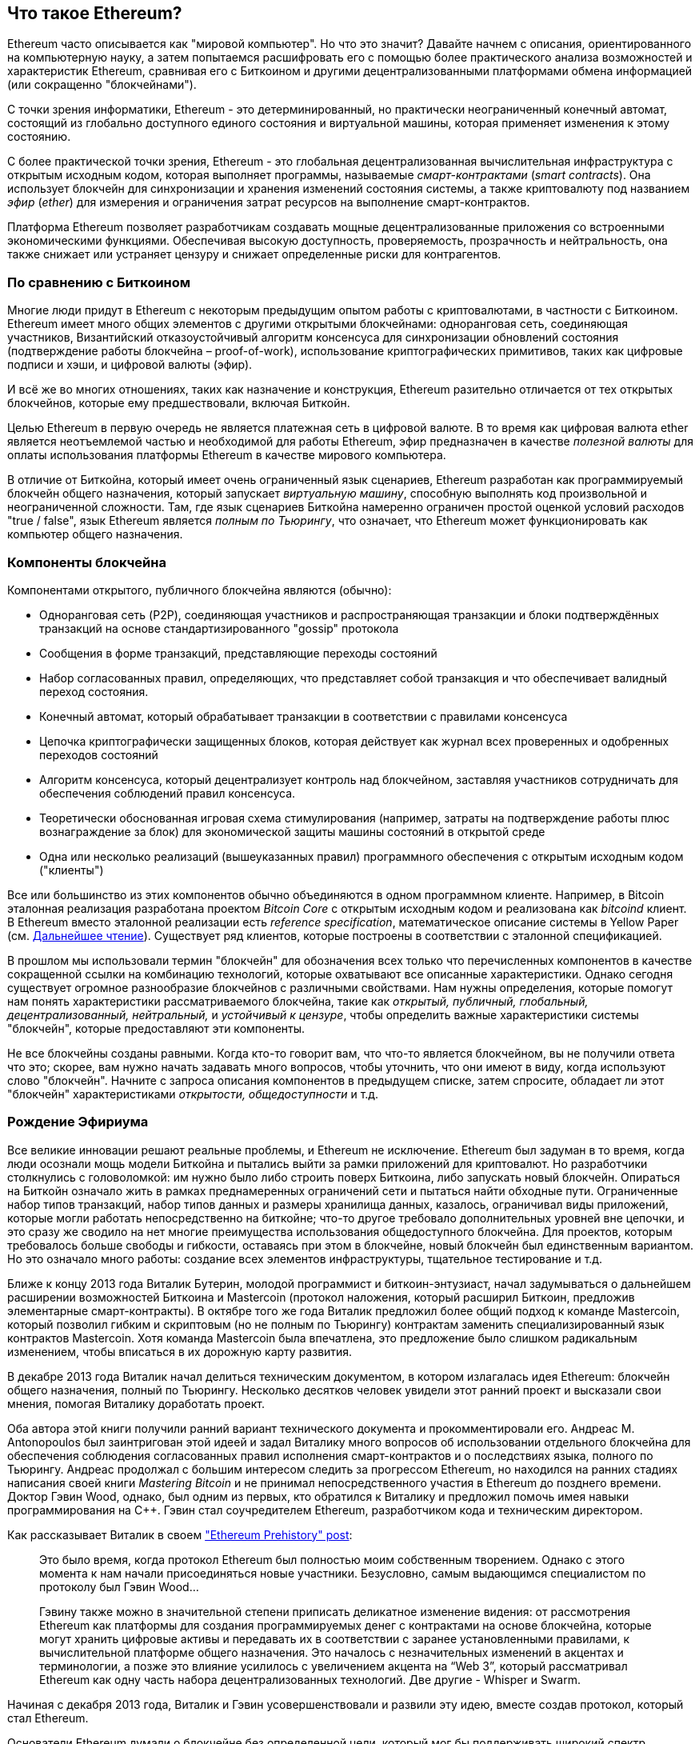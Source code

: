 [role="pagenumrestart"]
[[whatis_chapter]]
== Что такое Ethereum?

((("Ethereum (generally)","about", id="ix_01 what-is-asciidoc0", range="startofrange")))Ethereum ((("world computer, Ethereum as"))) часто описывается как "мировой компьютер". Но что это значит? Давайте начнем с описания, ориентированного на компьютерную науку, а затем попытаемся расшифровать его с помощью более практического анализа возможностей и характеристик Ethereum, сравнивая его с Биткоином и другими децентрализованными платформами обмена информацией (или сокращенно "блокчейнами").

С точки зрения информатики, Ethereum - это детерминированный, но практически неограниченный конечный автомат, состоящий из глобально доступного единого состояния и виртуальной машины, которая применяет изменения к этому состоянию.

С более практической точки зрения, Ethereum - это глобальная децентрализованная вычислительная инфраструктура с открытым исходным кодом, которая выполняет программы, называемые _смарт-контрактами_ (_smart contracts_). Она использует блокчейн для синхронизации и хранения изменений состояния системы, а также криптовалюту под названием _эфир_ (_ether_) для измерения и ограничения затрат ресурсов на выполнение смарт-контрактов.

Платформа Ethereum позволяет разработчикам создавать мощные децентрализованные приложения со встроенными экономическими функциями. Обеспечивая высокую доступность, проверяемость, прозрачность и нейтральность, она также снижает или устраняет цензуру и снижает определенные риски для контрагентов.

[[bitcoin_comparison]]
=== По сравнению с Биткоином

((("Bitcoin","Ethereum compared to")))((("Ethereum (generally)","Bitcoin compared to")))Многие люди придут в Ethereum с некоторым предыдущим опытом работы с криптовалютами, в частности с Биткоином. Ethereum имеет много общих элементов с другими открытыми блокчейнами: одноранговая сеть, соединяющая участников, Византийский отказоустойчивый алгоритм консенсуса для синхронизации обновлений состояния (подтверждение работы блокчейна – proof-of-work), использование криптографических примитивов, таких как цифровые подписи и хэши, и цифровой валюты (эфир).

И всё же во многих отношениях, таких как назначение и конструкция, Ethereum разительно отличается от тех открытых блокчейнов, которые ему предшествовали, включая Биткойн.

((("Ethereum (generally)","purpose of")))Целью Ethereum в первую очередь не является платежная сеть в цифровой валюте. ((("utility currency, ether as")))В то время как цифровая валюта ether является неотъемлемой частью и необходимой для работы Ethereum, эфир предназначен в качестве _полезной валюты_ для оплаты использования платформы Ethereum в качестве мирового компьютера.

В отличие от Биткойна, который имеет очень ограниченный язык сценариев, Ethereum разработан как программируемый блокчейн общего назначения, который запускает _виртуальную машину_, способную выполнять код произвольной и неограниченной сложности. Там, где язык сценариев Биткойна намеренно ограничен простой оценкой условий расходов "true / false", язык Ethereum является _полным по Тьюрингу_, что означает, что Ethereum может функционировать как компьютер общего назначения.

[[blockchain_components]]
=== Компоненты блокчейна

((("blockchain","components of")))((("Ethereum (generally)","blockchain components")))Компонентами открытого, публичного блокчейна являются (обычно):

* Одноранговая сеть (P2P), соединяющая участников и распространяющая транзакции и блоки подтверждённых транзакций на основе стандартизированного "gossip" pass:[<span class="keep-together">протокола</span>]
* Сообщения в форме транзакций, представляющие переходы состояний
* Набор согласованных правил, определяющих, что представляет собой транзакция и что обеспечивает валидный переход состояния.
* Конечный автомат, который обрабатывает транзакции в соответствии с правилами консенсуса
* Цепочка криптографически защищенных блоков, которая действует как журнал всех проверенных и одобренных переходов состояний
* Алгоритм консенсуса, который децентрализует контроль над блокчейном, заставляя участников сотрудничать для обеспечения соблюдений правил консенсуса.
* Теоретически обоснованная игровая схема стимулирования (например, затраты на подтверждение работы плюс вознаграждение за блок) для экономической защиты машины состояний в открытой pass:[<span class="keep-together">среде</span>]
* Одна или несколько реализаций (вышеуказанных правил) программного обеспечения с открытым исходным кодом ("клиенты")

Все или большинство из этих компонентов обычно объединяются в одном программном клиенте. Например, в ((("Bitcoin Core")))((("bitcoind client")))Bitcoin эталонная реализация разработана проектом _Bitcoin Core_ с открытым исходным кодом и реализована как _bitcoind_ клиент. В Ethereum вместо эталонной реализации есть ((("reference specification")))_reference specification_, математическое описание системы в Yellow Paper (см. <<references>>). Существует ряд клиентов, которые построены в соответствии с эталонной спецификацией.

В прошлом мы использовали термин "блокчейн" для обозначения всех только что перечисленных компонентов в качестве сокращенной ссылки на комбинацию технологий, которые охватывают все описанные характеристики. Однако сегодня существует огромное разнообразие блокчейнов с различными свойствами. Нам нужны определения, которые помогут нам понять характеристики рассматриваемого блокчейна, такие как _открытый, публичный, глобальный, децентрализованный, нейтральный,_ и _устойчивый к цензуре_, чтобы определить важные характеристики системы "блокчейн", которые предоставляют эти компоненты.

Не все блокчейны созданы равными. Когда кто-то говорит вам, что что-то является блокчейном, вы не получили ответа что это; скорее, вам нужно начать задавать много вопросов, чтобы уточнить, что они имеют в виду, когда используют слово "блокчейн". Начните с запроса описания компонентов в предыдущем списке, затем спросите, обладает ли этот "блокчейн" характеристиками _открытости, общедоступности_ и т.д.

[[ethereum_birth]]
=== Рождение Эфириума

((("Ethereum (generally)","birth of")))Все великие инновации решают реальные проблемы, и Ethereum не исключение. Ethereum был задуман в то время, когда люди осознали мощь модели Биткойна и пытались выйти за рамки приложений для криптовалют. Но разработчики столкнулись с головоломкой: им нужно было либо строить поверх Биткоина, либо запускать новый блокчейн. ((("Bitcoin","limitations of")))Опираться на Биткойн означало жить в рамках преднамеренных ограничений сети и пытаться найти обходные пути. Ограниченные набор типов транзакций, набор типов данных и размеры хранилища данных, казалось, ограничивал виды приложений, которые могли работать непосредственно на биткойне; что-то другое требовало дополнительных уровней вне цепочки, и это сразу же сводило на нет многие преимущества использования общедоступного блокчейна. Для проектов, которым требовалось больше свободы и гибкости, оставаясь при этом в блокчейне, новый блокчейн был единственным вариантом. Но это означало много работы: создание всех элементов инфраструктуры, тщательное тестирование и т.д.

((("Buterin, Vitalik","and birth of Ethereum")))Ближе к концу 2013 года Виталик Бутерин, молодой программист и биткоин-энтузиаст, начал задумываться о дальнейшем расширении возможностей Биткоина и Mastercoin (протокол наложения, который расширил Биткоин, предложив элементарные смарт-контракты). В октябре того же года Виталик предложил более общий подход к команде Mastercoin, который позволил гибким и скриптовым (но не полным по Тьюрингу) контрактам заменить специализированный язык контрактов Mastercoin. Хотя команда Mastercoin была впечатлена, это предложение было слишком радикальным изменением, чтобы вписаться в их дорожную карту развития.

В декабре 2013 года Виталик начал делиться техническим документом, в котором излагалась идея Ethereum: блокчейн общего назначения, полный по Тьюрингу. Несколько десятков человек увидели этот ранний проект и высказали свои мнения, помогая Виталику доработать проект.

Оба автора этой книги получили ранний вариант технического документа и прокомментировали его. Андреас M. Antonopoulos был заинтригован этой идеей и задал Виталику много вопросов об использовании отдельного блокчейна для обеспечения соблюдения согласованных правил исполнения смарт-контрактов и о последствиях языка, полного по Тьюрингу. Андреас продолжал с большим интересом следить за прогрессом Ethereum, но находился на ранних стадиях написания своей книги _Mastering Bitcoin_ и не принимал непосредственного участия в Ethereum до позднего времени. ((("Wood, Dr. Gavin","and birth of Ethereum")))Доктор Гэвин Wood, однако, был одним из первых, кто обратился к Виталику и предложил помочь имея навыки программирования на C++. Гэвин стал соучредителем Ethereum, разработчиком кода и техническим директором.

Как рассказывает Виталик в своем http://bit.ly/2T2t6zs["Ethereum Prehistory" post]: 

____
Это было время, когда протокол Ethereum был полностью моим собственным творением. Однако с этого момента к нам начали присоединяться новые участники. Безусловно, самым выдающимся специалистом по протоколу был Гэвин Wood...

Гэвину также можно в значительной степени приписать деликатное изменение видения: от рассмотрения Ethereum как платформы для создания программируемых денег с контрактами на основе блокчейна, которые могут хранить цифровые активы и передавать их в соответствии с заранее установленными правилами, к вычислительной платформе общего назначения. Это началось с незначительных изменений в акцентах и терминологии, а позже это влияние усилилось с увеличением акцента на “Web 3”, который рассматривал Ethereum как одну часть набора децентрализованных технологий. Две другие - Whisper и Swarm.
____

Начиная с декабря 2013 года, Виталик и Гэвин усовершенствовали и развили эту идею, вместе создав протокол, который стал Ethereum.

Основатели Ethereum думали о блокчейне без определенной цели, который мог бы поддерживать широкий спектр приложений, будучи _программируемым_. Идея заключалась в том, что, используя блокчейн общего назначения, такой как Ethereum, разработчик мог программировать свое конкретное приложение без необходимости внедрять базовые механизмы одноранговых сетей, блокчейнов, алгоритмов консенсуса и т.д. Платформа Ethereum была разработана для того, чтобы абстрагировать эти детали и обеспечить детерминированную и безопасную среду программирования для децентрализованных блокчейн-приложений.

Подобно Сатоши, Виталик и Гэвин не просто изобрели новую технологию; они по-новому объединили новые изобретения с существующими технологиями и представили прототип кода, чтобы доказать свои идеи миру.

Основатели работали в течение многих лет, создавая и совершенствуя концепцию. А 30 июля 2015 года был добыт первый блок Ethereum. Мировой компьютер начал служить миру.

[ПРИМЕЧАНИЕ]
====
Статья Виталика Бутерина "Предыстория Ethereum" была опубликована в сентябре 2017 года и представляет собой увлекательный взгляд от первого лица на самые ранние моменты существования Ethereum.

Вы можете прочитать его по адресу
https://vitalik.ca/general/2017/09/14/prehistory.html[].
====

[[development_stages]]
=== Четыре этапа развития Ethereum

((("Ethereum (generally)","four stages of development")))Разработка Ethereum планировалась в четыре отдельных этапа, на каждом из которых происходили серьезные изменения. ((("hard forks", seealso="DAO; other specific hard forks, e.g.: Spurious Dragon")))Этап может включать в себя субрелизы, известные как "хардфорки", которые изменяют функциональность таким образом, который не является обратно совместимым.

Четыре основных этапа развития имеют кодовые названия _Frontier_, _Homestead_, _Metropolis_ и _Serenity_. Промежуточные хардфорки, которые произошли на сегодняшний день, имеют кодовые названия _Ice Age_, _DAO_, _Tangerine Whistle_, _Spurious Dragon_, _Byzantium_, _Constantinople/St. Petersburg_, _Istanbul_ и _Muir Glacier_. Как этапы разработки, так и промежуточные хардфорки показаны на следующей временной шкале, которая "датирована" номером блока:


Block #0:: ((("Frontier")))__Frontier__ &#x2014; Начальный этап Ethereum, длящийся с 30 июля 2015 года по март 2016 года.

Block #200,000:: ((("Ice Age")))__Ice Age__ &#x2014; Хардфорк для экспоненциального увеличения сложности, чтобы мотивировать переход на PoS, когда он будет готов.

Block #1,150,000:: ((("Homestead")))__Homestead__ &#x2014; Вторая стадия Ethereum, запущенная в марте 2016 года.

Block #1,192,000:: ((("DAO (Decentralized Autonomous Organization)")))__DAO__ &#x2014; Хард-форк, который возместил ущерб жертвам взломанного DAO контракта и привел к разделению на две конкурирующие системы: Ethereum и Ethereum Classic.

Block #2,463,000:: ((("Tangerine Whistle")))__Tangerine Whistle__ &#x2014; Хардфорк для изменения расчета газа для определенных операций ввода-вывода и очистки накопленного состояния от атаки типа "Отказ в обслуживании" (DoS), которая использовала низкую стоимость газа для этих операций.

Block #2,675,000:: ((("Spurious Dragon")))__Spurious Dragon__ &#x2014; Хардфорк для устранения большего количества векторов DoS-атак и еще одна очистка состояния. Кроме того, механизм защиты от повторных атак.

Block #4,370,000:: ((("Metropolis")))((("Byzantium fork")))__Metropolis Byzantium__ &#x2014; Metropolis - это третья стадия Ethereum. Запущенный в октябре 2017 года, Byzantium является первой частью Metropolis, добавляющей низкоуровневые функции и регулирующей вознаграждение за блок и сложность.

Block #7,280,000:: ((("Constantinople fork")))((("St. Petersburg fork")))__Constantinople / St. Petersburg__ &#x2014; Константинополь планировался как вторая часть Метрополии с аналогичными улучшениями. За несколько часов до его активации, была обнаружена https://bit.ly/2Ast7rz[критическая ошибка]. Поэтому хардфорк был отложен и переименован в Санкт-Петербург.

Block #9,069,000:: ((("Istanbul fork")))__Istanbul__ &#x2014; Дополнительный хард-форк с тем же подходом и соглашением об именовании, что и для двух предыдущих.

Block #9,200,000:: ((("Muir Glacier fork")))__Muir Glacier__ &#x2014; Хардфорк, единственной целью которого было снова скорректировать сложность из-за экспоненциального увеличения, представленного в "Ice Age".

((("Serenity")))((("Ethereum 2.0")))Также было объявлено о двух хардфорках, Berlin и London, и сейчас мы находимся на заключительной стадии разработки Ethereum под кодовым названием Serenity. Serenity предполагает глубокую реорганизацию инфраструктуры, которая сделает Ethereum более масштабируемым, более безопасным и более устойчивым. Она представлена как вторая версия Ethereum, "Ethereum 2.0".


[[general_purpose_blockchain]]
=== Ethereum: Блокчейн общего назначения

((("Bitcoin","Ethereum blockchain compared to Bitcoin blockchain")))((("Ethereum (generally)","as general-purpose blockchain")))Оригинальный блокчейн, а именно блокчейн Биткойна, отслеживает состояние единиц биткойна и их владение. ((("distributed state machine, Ethereum as")))Вы можете думать о Биткойне как о распределенном консенсусном _конечном автомате_ (_state machine_), где транзакции вызывают глобальное _изменение состояния_ (_state transition_), изменяя право собственности на монеты. Переходы между состояниями ограничены правилами консенсуса, что позволяет всем участникам (в конечном итоге) прийти к общему (консенсусному) состоянию системы после того, как будет добыто несколько блоков.

Ethereum также является распределенным конечным автоматом. Но вместо того, чтобы отслеживать только состояние владения валютой, ((("key-value tuple")))Ethereum отслеживает переходы состояний хранилища данных общего назначения, т.е. хранилища, которое может содержать любые данные вида _ключ-значение_ (_key–value tuple_). Хранилище данных ключ–значение содержит произвольные значения, на каждое из которых ссылается некоторый ключ; например, значение "Освоение Эфириума", на которое ссылается ключ "Название книги". В некотором смысле это служит той же цели, что и модель хранения данных в _памяти с произвольным доступом_ (_RAM_), используемая большинством компьютеров общего назначения. У Ethereum есть память, в которой хранятся как код, так и данные, и он использует блокчейн Ethereum для отслеживания того, как эта память меняется с течением времени. Подобно компьютеру с сохраненной программой общего назначения, Ethereum может загружать код в свой конечный автомат и запускать этот код, сохраняя результирующие изменения состояния в свой блокчейн. Два критических отличия от большинства компьютеров общего назначения заключаются в том, что изменения состояния Ethereum регулируются правилами консенсуса, а состояние распределяется по всему миру. Ethereum отвечает на вопрос: "Что, если бы мы могли отслеживать любое произвольное состояние и программировать конечный автомат для создания всемирного компьютера, работающего на основе консенсуса?"

[[ethereum_components]]
=== Компоненты Ethereum

((("blockchain","components of")))((("Ethereum (generally)","blockchain components")))Рассмотрим компоненты блокчейн-системы в Ethereum (<<blockchain_components>>) более подробно:


Сеть P2P:: Ethereum работает в _основной сети Ethereum_ (_Ethereum main network_), которая может быть адресована через TCP-порт 30303, и использует протокол под названием _ÐΞVp2p_.

Согласованные правила:: Правила консенсуса Ethereum определены в справочной спецификации – Yellow Paper (см. <<references>>).

Транзакции:: Транзакции Ethereum - это сетевые сообщения, которые включают (помимо прочего) отправителя, получателя, значение и полезные данные.

[role="pagebreak-before"]
Конечный автомат:: Переходы состояний Ethereum обрабатываются _Ethereum Virtual Machine_ (EVM), виртуальной машиной на основе стека, которая выполняет _bytecode_ (инструкции машинного языка). Программы EVM, называемые "смарт-контрактами", написаны на языках высокого уровня (например, Solidity) и скомпилированы в байт-код для выполнения на EVM.

Структуры данных:: Состояние Ethereum хранится локально на каждом узле в виде _базы данных_ (обычно LevelDB от Google), которая содержит транзакции и состояние системы в сериализованной хэшированной структуре данных, называемой _Merkle Patricia Tree_.

Алгоритм консенсуса:: Ethereum использует консенсусную модель Биткойна – Консенсус Накамото, которая использует последовательные блоки с одной подписью, взвешенные по важности по proof-of-work (PoW), для определения самой длинной цепочки и, следовательно, текущего состояния. Однако в ближайшем будущем планируется перейти на PoS-взвешенную (proof-of-stake) систему голосования под кодовым названием _Casper_.

Экономическая безопасность:: В настоящее время Ethereum использует алгоритм PoW под названием _Thrash_, но в конечном итоге он будет отменен с переходом на PoS в какой-то момент в будущем.

Клиенты:: Ethereum имеет несколько совместимых реализаций клиентского программного обеспечения, наиболее известными из которых являются _Go-Ethereum_ (_Geth_) и _Parity_.

[[references]]
==== Дальнейшее чтение

Следующие ссылки содержат дополнительную информацию об упомянутых здесь технологиях:

* Ethereum Yellow Paper:
https://ethereum.github.io/yellowpaper/paper.pdf

* Beige Paper - переписанный вариант Yellow Paper для более широкой аудитории на менее формальном языке.:
https://github.com/chronaeon/beigepaper

* ÐΞVP2P сетевой протокол:
https://github.com/ethereum/devp2p/blob/master/rlpx.md

* Список ресурсов виртуальной машины Ethereum:
https://eth.wiki/en/concepts/evm/ethereum-virtual-machine-(evm)-awesome-list

* База данных LevelDB (чаще всего используется для хранения локальной копии блокчейна):
https://github.com/google/leveldb

* Деревья Merkle Patricia:
https://eth.wiki/en/fundamentals/patricia-tree

* Алгоритм Ethash PoW:
https://eth.wiki/en/concepts/ethash/ethash

* Руководство по внедрению Casper PoS v1:
http://bit.ly/2DyPr3l

* Go-клиент Ethereum (Geth):
https://geth.ethereum.org/

* Клиент Parity Ethereum:
https://parity.io/

[[turing_completeness]]
=== Ethereum и полнота по Тьюрингу

((("Ethereum (generally)","Turing completeness and")))((("Turing completeness","Ethereum and")))Как только вы начнете читать об Ethereum, вы сразу же столкнетесь с термином "Тьюринг-полный". Говорят, что Эфириум, в отличие от Биткоина, является полным по Тьюрингу. Что именно это значит?

((("Turing, Alan")))Этот термин относится к английскому математику Алану Тьюрингу, который считается отцом информатики. В 1936 году он создал математическую модель компьютера, состоящего из конечного автомата, который манипулирует символами, считывая и записывая их в последовательную память (напоминающую бумажную ленту бесконечной длины). С помощью этой конструкции Тьюринг предложил математическую основу для ответа (отрицательного) на вопросы об _универсальной вычислимости_, то есть о том, разрешимы ли все проблемы. Он доказал, что существуют классы задач, которые не поддаются вычислению. ((("halting problem")))В частности, он доказал, что _проблема остановки_ (возможно ли, взяв произвольную программу и ее входные данные, определить, прекратит ли программа в конечном итоге выполнение) не разрешима.

((("Universal Turing machine (UTM)")))((("UTM (Universal Turing machine)")))Алан Тьюринг далее определил систему как _Тьюринг-полную_, если ее можно использовать для имитации любой машины Тьюринга. Такая система называется _универсальной машиной Тьюринга_ (UTM).

Способность Ethereum выполнять сохраненную программу в конечном автомате, называемом виртуальной машиной Ethereum, одновременно считывая и записывая данные в память, делает его Тьюринг-полной системой и, следовательно, UTM. Ethereum может вычислить любой алгоритм, который может быть вычислен любой машиной Тьюринга, учитывая ограничения конечной памяти.

Инновация Ethereum заключается в объединении вычислительной архитектуры компьютера общего назначения с хранимыми программами и децентрализованного блокчейна, создавая тем самым распределенный мировой компьютер с единым для всех состоянием. Программы Ethereum работают "везде", но при этом создают общее состояние, которое защищено правилами pass:[<span class="keep-together">консенсуса</span>].

[[turing_completeness_feature]]
==== Полнота Тьюринга как "Особенность"

((("Turing completeness","as feature")))Услышав, что Ethereum полный по Тьюрингу, вы можете прийти к выводу, что это _особенность_, которой каким-то образом не хватает в системе, которая является неполной по Тьюрингу. Скорее, все наоборот. Полноты по Тьюрингу достичь очень легко; на самом деле, http://bit.ly/2ABft33[простейший известный конечный Тьюринг-полный автомат] имеет 4 состояния и использует 6 символов, а определение состояния составляет всего 22 инструкции. Действительно, иногда системы оказываются "случайно полными по Тьюрингу". Интересный справочник по таким системам можно найти по адресу http://bit.ly/2Og1VgX[].

Однако, полнота по Тьюрингу очень опасна, особенно в системах открытого доступа, таких как публичные блокчейны, из-за проблемы остановки, которую мы затронули ранее. Например, современные принтеры являются полными по Тьюрингу, и им могут быть предоставлены файлы для печати, которые переводят их в замороженное состояние. Тот факт, что Ethereum является полным по Тьюрингу, означает, что любая программа любой сложности может быть вычислена с помощью Ethereum. Но такая гибкость порождает некоторые острые проблемы с безопасностью и управлением ресурсами. Не отвечающий на запросы принтер можно выключить и снова включить. Это невозможно с публичным блокчейном.

[[turing_completeness_implications]]
==== Последствия полноты Тьюринга

((("Turing completeness","implications of")))Тьюринг доказал, что вы не можете предсказать, завершится ли программа, смоделировав ее на компьютере. Проще говоря, мы не можем предсказать путь программы, не запустив ее. ((("infinite loops")))Системы, полные по Тьюрингу, могут выполняться в "бесконечных циклах", термин, используемый (в упрощении) для описания программ, которые не завершаются. Тривиально создать программу, которая запускает цикл, который никогда не заканчивается. Но непреднамеренные бесконечные циклы могут возникать без предупреждения из-за сложных взаимодействий между начальными условиями и кодом. В Ethereum это создает проблему: каждый участвующий узел (клиент) должен проверять каждую транзакцию, выполняя любые смарт-контракты, которые он вызывает. Но, как доказал Тьюринг, Ethereum не может предсказать не запуская смарт-контракт, завершится ли его действие или как долго он будет работать (возможно, бесконечно долго). Случайно или намеренно, смарт-контракт может быть создан таким образом, чтобы он выполнялся вечно, когда узел сети попытается его проверить. По сути, это DoS-атака. И, конечно же, между программой, проверка которой занимает миллисекунду, и программой, которая выполняется вечно, находится бесконечный ряд неприятных, забивающих ресурсы, раздувающих память, перегревающих процессор программ, которые просто тратят ресурсы впустую. В мировом компьютере программа, злоупотребляющая ресурсами, получает возможность злоупотреблять мировыми ресурсами. Как Ethereum ограничивает ресурсы, используемые смарт-контрактом, если он не может заранее предсказать использование ресурсов?

((("EVM (Ethereum Virtual Machine)","gas and")))((("gas","as counter to Turing completeness")))Чтобы ответить на этот вызов, Ethereum вводит механизм учета, называемый _газ_ (_gas_). Поскольку EVM выполняет смарт-контракт, он тщательно учитывает каждую инструкцию (вычисление, доступ к данным и т.д.), которая имеет заранее определенную стоимость в единицах газа. Когда транзакция запускает выполнение смарт-контракта, она должна включать то количество газа, которое равно верхнему пределу того, что может быть потреблено при выполнении смарт-контракта. EVM прекратит выполнение, если количество газа, потребляемого вычислением, превысит газ, доступный в транзакции. Газ - это механизм, который Ethereum использует для обеспечения Тьюринг-полных вычислений при ограничении ресурсов, которые может потреблять любая программа.

Следующий вопрос: "Как можно получить газ для оплаты вычислений на всемирном компьютере Ethereum?" Вы не найдете газ ни на каких биржах. ((("ether (generally)","gas and")))Он может быть приобретен только как часть транзакции и может быть куплен только с помощью эфира. Эфир должен быть отправлен вместе с транзакцией, и он должен быть явно предназначен для покупки газа, вместе с приемлемой ценой на газ. Так же, как и на заправке, цена на газ не фиксирована. Газ приобретается для транзакции, затем вычисление выполняется, и любой неиспользованный газ возвращается обратно отправителю транзакции.

[[DApp]]
=== От блокчейнов общего назначения до децентрализованных приложений (DApps)

((("DApps (decentralized applications)","Ethereum as platform for")))((("Ethereum (generally)","DApps and")))Ethereum начинался как способ создания блокчейна общего назначения, который можно было бы запрограммировать для различных целей. Но очень быстро видение Ethereum расширилось и превратилось в платформу для программирования DApps. DApps представляют собой более широкую перспективу, чем смарт-контракты. DApp - это, по крайней мере, смарт-контракт и веб-пользовательский интерфейс. В более широком смысле DApp - это веб-приложение, построенное поверх открытых, децентрализованных одноранговых инфраструктурных сервисов.

Приложение DApp состоит, по крайней мере, из:

- Смарт-контракты на блокчейне
- Пользовательский веб-интерфейса

Кроме того, многие DApps включают в себя другие децентрализованные компоненты, такие как:

- Децентрализованный протокол и платформу хранения данных (P2P)
- Децентрализованный (P2P) протокол обмена сообщениями и платформу

[СОВЕТ]
====
Вы можете увидеть, что DApps пишется как _&#208;Apps_. Символ &#208; - это латинский символ под названием "ETH", намекающий на Ethereum. Чтобы отобразить этот символ, используйте кодовую точку Юникода +0xD0+ или, при необходимости, символ HTML +eth+ (или десятичную сущность +#208+).
====

[[evolving_WWW]]
=== Третья эпоха Интернета

((("DApps (decentralized applications)","web3 and")))((("Ethereum (generally)","web3 and")))((("web3")))В 2004 году появился термин "Веб 2.0", описывающий эволюцию Интернета в сторону пользовательского контента, адаптивных интерфейсов и интерактивности. Web 2.0 - это не техническая спецификация, а скорее термин, описывающий новую направленность web pass:[<span class="keep-together">приложений</span>].

Концепция DApps призвана вывести Всемирную паутину на следующую естественную эволюционную стадию, внедряя децентрализацию с помощью одноранговых протоколов в каждый аспект веб-приложения. Термин, используемый для описания этой эволюции, - _web3_, что означает третью "версию" интернета. ((("Wood, Dr. Gavin","and web3")))Впервые предложенный доктором Гэвином Вудом, web3 представляет собой новое видение и фокус для веб-приложений: от централизованного владения и управления приложениями, к приложениям, построенным на децентрализованных протоколах.

В последующих главах мы рассмотрим Ethereum web3.js (JavaScript библиотека), которая соединяет приложения JavaScript, работающие в вашем браузере, с блокчейном Ethereum. Библиотека web3.js также включает в себя интерфейс сети хранения данных P2P под названием _Swarm_ и службу обмена сообщениями P2P под названием _Whisper_. Благодаря этим трем компонентам, включенным в библиотеку JavaScript, работающую в вашем веб-браузере, разработчики получают полный набор для разработки приложений, который позволяет им создавать DApps web3.

[[development_culture]]
=== Культура разработки Ethereum

((("development culture, Ethereum")))((("Ethereum (generally)","development culture")))До сих пор мы говорили о том, как цели и технологии Ethereum отличаются от целей и технологий других блокчейнов, которые предшествовали ему, таких как Биткоин. Ethereum также имеет совершенно иную культуру разработки.

((("Bitcoin","development culture")))В Биткойне разработка руководствуется консервативными принципами: все изменения тщательно изучаются, чтобы гарантировать, что ни одна из существующих систем не будет нарушена. По большей части изменения внедряются только в том случае, если они обратно совместимы. Существующим клиентам разрешено принять участие, но они продолжат работать, даже если решат не обновляться.

((("backward compatibility, Ethereum vs. Bitcoin")))В Ethereum, для сравнения, культура развития сообщества ориентирована на будущее, а не на прошлое. (Не совсем серьезная) мантра гласит: "действуй быстро и ломай вещи". Если требуется изменение, оно внедряется, даже если это означает аннулирование предыдущих предположений, нарушение совместимости или принуждение клиентов к обновлению. Культура разработки Ethereum характеризуется быстрыми инновациями, быстрой эволюцией и готовностью внедрять перспективные улучшения, даже если это происходит за счет некоторой обратной совместимости.

Что это означает для вас как разработчика, так это то, что вы должны сохранять гибкость и быть готовыми перестраивать свою инфраструктуру по мере изменения некоторых базовых предположений. Одной из больших проблем, с которыми сталкиваются разработчики в Ethereum, является внутреннее противоречие между развертыванием кода в неизменяемой системе и платформой разработки, которая все еще развивается. Вы не можете просто "обновить" свои смарт-контракты. Вы должны быть готовы развернуть новые, перенести пользователей, приложения и средства и начать все сначала.

По иронии судьбы, это также означает, что цель создания систем с большей автономией и менее централизованным управлением все еще не полностью реализована. Автономия и децентрализация требуют немного большей стабильности платформы, чем вы, вероятно, получите в Ethereum в ближайшие несколько лет. Чтобы платформа "эволюционировала", вы должны быть готовы отказаться от своих смарт-контрактов и перезапустить их, что означает, что вы должны сохранить определенную степень контроля над ними.

Но, с положительной стороны, Ethereum движется вперед очень быстро. Существует мало возможностей для "отказа от велосипедов", выражение, которое означает задержку развития, споря о незначительных деталях, таких как то, как построить навес для велосипедов позади атомной электростанции. Если вы начнете отказываться от велосипедов, вы можете внезапно обнаружить, что, пока вы были отвлечены, остальная команда разработчиков изменила план и отказалась от велосипедов в пользу автономных судов на воздушной подушке.

В конце концов, развитие платформы Ethereum замедлится, и ее интерфейсы станут фиксированными. Но в то же время движущим принципом являются инновации. Вам лучше не отставать, потому что никто не замедлится ради вас.

[[why_learn]]
=== Зачем изучать Ethereum?

((("blockchain","Ethereum as developer&#39;s blockchain")))((("Ethereum (generally)","reasons to learn")))Блокчейны имеют очень крутую кривую обучения, поскольку они объединяют несколько дисциплин в одной области: программирование, информационная безопасность, криптография, экономика, распределенные системы, одноранговые сети и т.д. Ethereum делает эту кривую обучения намного менее крутой, так что вы можете быстро приступить к работе. Но под поверхностью обманчиво простой среды скрывается гораздо больше. По мере того, как вы учитесь и начинаете смотреть глубже, всегда возникает еще один уровень сложности и удивления.

Ethereum - отличная платформа для изучения блокчейнов, и она создает огромное сообщество разработчиков быстрее, чем любая другая блокчейн-платформа. Больше, чем любой другой, Ethereum - это _блокчейн разработчика_, созданный разработчиками для разработчиков. Разработчик, знакомый с приложениями на JavaScript, может зайти в Ethereum и очень быстро начать создавать рабочий код. В течение первых нескольких лет существования Ethereum было обычным делом видеть футболки с объявлениями о том, что вы можете создать токен всего за пять строк кода. Конечно, это палка о двух концах. Писать код легко, но очень сложно написать хороший и безопасный код.

[[teaching_objectives]]
=== Чему вас научит эта книга

Эта книга погружается в Ethereum и исследует каждый компонент. Вы начнете с простой транзакции, проанализируете, как она работает, создадите простой контракт, улучшите его и проследите за его путешествием по системе Ethereum.

Вы узнаете не только о том, как использовать Ethereum &#x2014; как он работает &#x2014; но и о том, почему он разработан таким, какой он есть. Вы сможете понять, как работает каждая из частей, как они сочетаются друг с другом и почему.(((range="endofrange", startref="ix_01what-is-asciidoc0")))((("account","contract", see="smart contracts")))((("assymetric cryptography", see="public key cryptography")))((("BIPs", see="Bitcoin improvement proposals")))((("burn", see="ether burn")))((("cryptography","asymmetric", see="public key cryptography")))((("decentralized applications", see="DApps")))((("Decentralized Autonomous Organization", see="DAO")))((("default function", see="fallback function")))((("deterministic (seeded) wallets","hierarchical", see="hierarchical deterministic wallets")))((("DoS attacks", see="denial of service attacks")))((("ECDSA", see="Elliptic Curve Digital Signature Algorithm")))((("ETC", see="Ethereum Classic")))((("Ethereum (generally)","clients", see="clients, Ethereum")))((("Ethereum Improvement Proposals", see="EIP entries")))((("Ethereum Name Service", see="ENS")))((("Ethereum Virtual Machine", see="EVM")))((("Externally Owned Account", see="EOA")))((("fees", see="gas")))((("ICOs", see="Initial Coin Offerings")))((("Mastering Ethereum Token", see="METoken")))((("MEW", see="MyEtherWallet")))((("names/naming", see="ENS (Ethereum Name Service)")))((("NFTs", see="nonfungible tokens")))((("PoS", see="proof of stake")))((("PoW", see="proof of work")))((("PoWHC", see="Proof of Weak Hands Coin")))((("Remote Procedure Call (RPC) commands", see="JSON-RPC API")))((("RPC (Remote Procedure Call) commands", see="JSON-RPC API")))((("Secure Hash Algorithm", see="SHA entries")))((("seeded wallets", see="deterministic wallets")))((("smart contracts","Vyper and", see="Vyper")))((("smartphones", see="mobile (smartphone) wallets")))((("storage", see="data storage")))((("SUICIDE", see="SELFDESTRUCT opcode")))((("synchronization", see="fast synchronization")))((("synchronization", see="first synchronization")))((("transaction fees", see="gas")))((("wallets","HD", see="hierarchical deterministic wallets")))((("wallets","MetaMask", see="MetaMask")))
